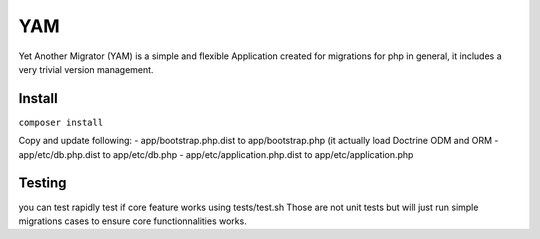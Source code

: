 ===
YAM
===

Yet Another Migrator (YAM) is a simple and flexible Application created for migrations for php in general, it includes a very trivial version management.

Install
=======
``composer install``

Copy and update following:
- app/bootstrap.php.dist to app/bootstrap.php (it actually load Doctrine ODM and ORM
- app/etc/db.php.dist to app/etc/db.php
- app/etc/application.php.dist to app/etc/application.php

Testing
=======
you can test rapidly test if core feature works using tests/test.sh
Those are not unit tests but will just run simple migrations cases to ensure core functionnalities works.
